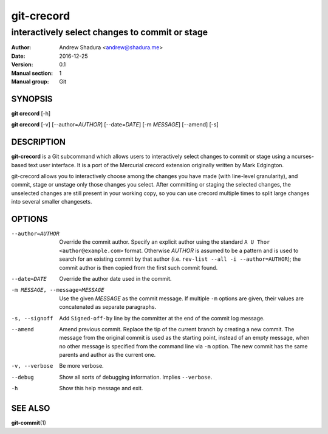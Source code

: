 ===========
git-crecord
===========

-----------------------------------------------
interactively select changes to commit or stage
-----------------------------------------------

:Author: Andrew Shadura <andrew@shadura.me>
:Date:   2016-12-25
:Version: 0.1
:Manual section: 1
:Manual group: Git

SYNOPSIS
========

**git crecord** [-h]

**git crecord** [-v] [--author=\ `AUTHOR`] [--date=\ `DATE`] [-m `MESSAGE`] [--amend] [-s]

DESCRIPTION
===========

**git-crecord** is a Git subcommand which allows users to interactively
select changes to commit or stage using a ncurses-based text user interface.
It is a port of the Mercurial crecord extension originally written by
Mark Edgington.

git-crecord allows you to interactively choose among the changes you have made
(with line-level granularity), and commit, stage or unstage only those changes
you select.
After committing or staging the selected changes, the unselected changes are
still present in your working copy, so you can use crecord multiple times to
split large changes into several smaller changesets.

OPTIONS
=======

--author=AUTHOR          Override the commit author. Specify an explicit author using the standard ``A U Thor <author@example.com>`` format.  Otherwise `AUTHOR` is assumed to be a pattern and is used to search for an existing commit by that author (i.e. ``rev-list --all -i --author=AUTHOR``); the commit author is then copied from the first such commit found.
--date=DATE              Override the author date used in the commit.
-m MESSAGE, --message=MESSAGE  Use the given `MESSAGE` as the commit message. If multiple ``-m`` options are given, their values are concatenated as separate paragraphs.
-s, --signoff            Add ``Signed-off-by`` line by the committer at the end of the commit log message.
--amend                  Amend previous commit. Replace the tip of the current branch by creating a new commit. The message from the original commit is used as the starting point, instead of an empty message, when no other message is specified from the command line via ``-m`` option. The new commit has the same parents and author as the current one.
-v, --verbose            Be more verbose.
--debug                  Show all sorts of debugging information. Implies ``--verbose``.
-h                       Show this help message and exit.

SEE ALSO
========

**git-commit**\(1)
